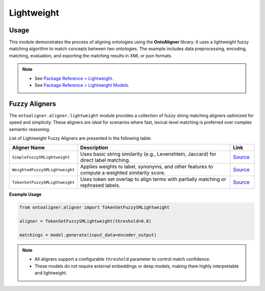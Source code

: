Lightweight
==========================


Usage
-----------------



This module demonstrates the process of aligning ontologies using the **OntoAligner** library. It uses a lightweight fuzzy matching algorithm to match concepts between two ontologies. The example includes data preprocessing, encoding, matching, evaluation, and exporting the matching results in XML or json formats.

.. note::

        * See `Package Reference > Lightweight <../package_reference/aligners.html#module-ontoaligner.aligner.lightweight.lightweight>`_.
        * See `Package Reference > Lightweight Models <../package_reference/aligners.html#module-ontoaligner.aligner.lightweight.models>`_.


.. tab:: ➡️ 1: Import


    Start by importing the necessary libraries and modules. These tools will help us process and align the ontologies.

    .. code-block:: python

        from ontoaligner import ontology, encoder
        from ontoaligner.aligner import SimpleFuzzySMLightweight
        from ontoaligner.utils import metrics, xmlify

    .. tip::

        What does this do:

        - ``ontoaligner``: The main library for ontology alignment.
        - ``SimpleFuzzySMLightweight``: A lightweight matcher for fuzzy alignment that uses simple ratio for matching.
        - ``metrics`` and ``xmlify``: Modules to evaluate and format the results.

    .. note::

        Refer to `Fuzzy Aligners <ightweight.html#fuzzy-aligners>`_ section to read more on Fuzzy Aligners. These models leverage the efficient and robust `rapidfuzz <https://rapidfuzz.github.io/RapidFuzz/index.html>`_ library in the backend, ensuring high-speed and accurate lightweight fuzzy matching for various alignment needs.
    ::


.. tab:: ➡️ 2: Initialize the Task

    Define the ontology alignment task using the provided datasets. This task specifies the source and target ontologies that we will work with.

    .. code-block:: python

        task = ontology.MaterialInformationMatOntoOMDataset()
        print("Test Task:", task)


    This step creates an object that organizes all the required data files and settings for the matching process. The ``print`` statement confirms that the task has been initialized successfully. The ``MaterialInformationMatOntoOMDataset`` class in ``ontology`` endpoint of *OntoAligner* supports source, target, and reference processing of for ``MaterialInformation-MathOnto`` task from `MSE <https://github.com/EngyNasr/MSE-Benchmark>`_ track.

    ::

.. tab:: ➡️ 3: Parse the Dataset


    Next, we load the source ontology, target ontology, and reference matching files. These files are the foundation of our matching process.

    .. code-block:: python

        dataset = task.collect(
            source_ontology_path="../assets/MI-MatOnto/mi_ontology.xml",
            target_ontology_path="../assets/MI-MatOnto/matonto_ontology.xml",
            reference_matching_path="../assets/MI-MatOnto/matchings.xml"
        )

    .. tip::

        What are these files?

        - ``source_ontology_path``: The source ontology path.
        - ``target_ontology_path``: The target ontology path.
        - ``reference_matching_path``: Ground truth data path used for evaluating the results.

    **Outputs Format**: The ``dataset`` is a dictionary with the following key values:

    .. code-block::

        {
            "dataset-info": {
                "track": "mse",
                "ontology-name": "MaterialInformation-MatOnto"
            },
            "source": [
                {
                    "name": "AISI1000SeriesSteel",
                    "iri": "http://codata.jp/OML-MaterialInformation#AISI1000SeriesSteel",
                    "label": "AISI 1000 Series Steel",
                    "childrens": [],
                    "parents": [
                        {
                            "iri": "http://codata.jp/OML-MaterialInformation#FerrousAlloy",
                            "name": "FerrousAlloy",
                            "label": "Ferrous Alloy"
                        }
                    ],
                    "synonyms": [],
                    "comment": []
                }
                ...
            ],
            "target": [
                {
                    "name": "PhaseEquilibrium",
                    "iri": "http://matonto.org/ontologies/matonto#PhaseEquilibrium",
                    "label": "locstr('Phase Equilibrium', 'en')",
                    "childrens": [],
                    "parents": [
                        {
                            "iri": "http://ontology.dumontierlab.com/MeasuredProperty",
                            "name": "MeasuredProperty",
                            "label": "measured property"
                        }
                    ],
                    "synonyms": [],
                    "comment": [
                        "The conditions at which two phases can be at equilibrium"
                    ]
                }
                ...
            ],
            "reference": [
                {
                    "source": "http://codata.jp/OML-MaterialInformation#Density",
                    "target": "http://ontology.dumontierlab.com/Density",
                    "relation": "="
                },
                ...
            ]
        }
    :::

.. tab:: ➡️ 4: Encode


    After loading the dataset, the ``encoder`` module processes and restructures the concepts from the source and target ontologies, preparing them as input for the matching model.

    .. code-block:: python

        encoder_model = encoder.ConceptParentLightweightEncoder()
        encoder_output = encoder_model(
                source=dataset['source'],
                target=dataset['target']
        )


    The ``ConceptParentLightweightEncoder`` utilizes both ``concepts`` and their ``parent`` relationships to reformulate the input representations of ontology concepts, enhancing their comparability. It organizes source and target ontologies for enabling efficient comparison by the fuzzy matching model. The ``encoder_output`` data structure will be as follows:

    .. code-block::

        [
            [
                {
                    "iri": "http://codata.jp/OML-MaterialInformation#AISI1000SeriesSteel",
                    "text": "aisi 1000 series steel  ferrous alloy"
                },
                ...
            ],
            [
                {
                    "iri": "http://matonto.org/ontologies/matonto#PhaseEquilibrium",
                    "text": "phase equilibrium  measured property"
                },
                ...
            ]
        ]
    ::


.. tab:: ➡️ 5: Aligner

    Use the ``SimpleFuzzySMLightweight`` matcher to align concepts by comparing their fuzzy matching scores. The matcher uses a similarity threshold (``0.2`` in this case) to decide which concepts in the source and target ontologies are close enough to be considered a match.

    .. code-block:: python

        model = SimpleFuzzySMLightweight(fuzzy_sm_threshold=0.2)
        matchings = model.generate(input_data=encoder_output)


    The ``matchings`` output format will be as follows:

    .. code-block::

        [
            {
                "source": "http://codata.jp/OML-MaterialInformation#AISI1000SeriesSteel",
                "target": "http://matonto.org/ontologies/matonto#PhaseEquilibrium",
                "score": 0.3561643835616438
            },
            ...
        ]
    :::

.. tab:: ➡️ 6: Evaluate


    Evaluate the performance of the fuzzy matcher by comparing the predicted matchings with the reference data.

    .. code-block:: python

        evaluation = metrics.evaluation_report(
            predicts=matchings,
            references=dataset['reference']
        )
        print("Evaluation Report:", json.dumps(evaluation, indent=4))


    A report with metrics like intersection, precision, recall, F1-score, predictions-len, and reference-len which tell you how well the algorithm performed.

    Example output:

    .. code-block::

        {
            "intersection": 40,
            "precision": 7.339449541284404,
            "recall": 13.245033112582782,
            "f-score": 9.445100354191265,
            "predictions-len": 545,
            "reference-len": 302
        }
    ::

.. tab:: ➡️ 7: Export


    Finally, save the matching results in an XML format for future use or integration into other systems.

    .. code-block:: python

        evaluation = metrics.evaluation_report(predicts=matchings, references=dataset['reference'])
        print("Evaluation Report:", json.dumps(evaluation, indent=4))


    .. tab:: 📄 <> Export matchings to XML

        ::

            xml_str = xmlify.xml_alignment_generator(matchings=matchings)
            with open("matchings.xml", "w", encoding="utf-8") as xml_file:
                xml_file.write(xml_str)

    .. tab:: 🧾 {} Export matchings to JSON

        ::

            with open("matchings.json", "w", encoding="utf-8") as json_file:
                json.dump(matchings, json_file, indent=4, ensure_ascii=False)
    ::

Fuzzy Aligners
------------------------
The ``ontoaligner.aligner.lightweight`` module provides a collection of fuzzy string matching aligners optimized for speed and simplicity. These aligners are ideal for scenarios where fast, lexical-level matching is preferred over complex semantic reasoning.

List of Lightweight Fuzzy Aligners are presented in the following table:

.. list-table::
   :widths: 20 70 10
   :header-rows: 1

   * - Aligner Name
     - Description
     - Link
   * - ``SimpleFuzzySMLightweight``
     - Uses basic string similarity (e.g., Levenshtein, Jaccard) for direct label matching.
     - `Source <https://github.com/sciknoworg/OntoAligner/blob/main/ontoaligner/aligner/lightweight/models.py#L35-L52>`__
   * - ``WeightedFuzzySMLightweight``
     - Applies weights to label, synonyms, and other features to compute a weighted similarity score.
     - `Source <https://github.com/sciknoworg/OntoAligner/blob/main/ontoaligner/aligner/lightweight/models.py#L55-L72>`__
   * - ``TokenSetFuzzySMLightweight``
     - Uses token set overlap to align terms with partially matching or rephrased labels.
     - `Source <https://github.com/sciknoworg/OntoAligner/blob/main/ontoaligner/aligner/lightweight/models.py#L75-L92>`__

**Example Usage**

.. code-block:: python

   from ontoaligner.aligner import TokenSetFuzzySMLightweight

   aligner = TokenSetFuzzySMLightweight(threshold=0.8)

   matchings = model.generate(input_data=encoder_output)

.. note::

    - All aligners support a configurable ``threshold`` parameter to control match confidence.
    - These models do not require external embeddings or deep models, making them highly interpretable and lightweight.
